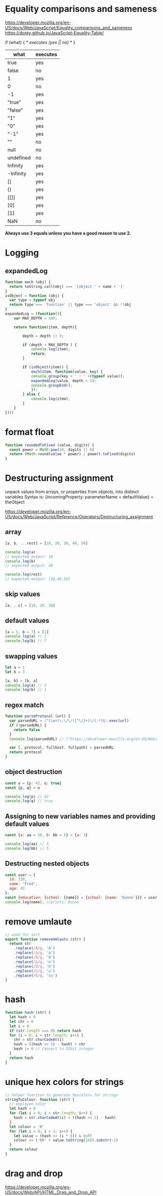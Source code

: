 * Equality comparisons and sameness
https://developer.mozilla.org/en-US/docs/Web/JavaScript/Equality_comparisons_and_sameness
https://dorey.github.io/JavaScript-Equality-Table/

if (what) { /* executes (yes || no) */ }

|-----------+----------|
| what      | executes |
|-----------+----------|
| true      | yes      |
| false     | no       |
| 1         | yes      |
| 0         | no       |
| -1        | yes      |
| "true"    | yes      |
| "false"   | yes      |
| "1"       | yes      |
| "0"       | yes      |
| "-1"      | yes      |
| ""        | no       |
| null      | no       |
| undefined | no       |
| Infinity  | yes      |
| -Infinity | yes      |
| []        | yes      |
| {}        | yes      |
| [[]]      | yes      |
| [0]       | yes      |
| [1]       | yes      |
| NaN       | no       |
|-----------+----------|

*Always use 3 equals unless you have a good reason to use 2.*

* Logging
** expandedLog
#+BEGIN_SRC javascript
function each (obj) {
  return toString.call(obj) === '[object ' + name + ']'
}
isObject = function (obj) {
  var type = typeof obj
  return type === 'function' || type === 'object' && !!obj
}
expandedLog = (function(){
    var MAX_DEPTH = 100;

    return function(item, depth){

        depth = depth || 0;

        if (depth > MAX_DEPTH ) {
            console.log(item);
            return;
        }

        if (isObject(item)) {
            each(item, function(value, key) {
            console.group(key + ' : ' +(typeof value));
            expandedLog(value, depth + 1);
            console.groupEnd();
            });
        } else {
            console.log(item);
        }
    }
})()
#+END_SRC
* format float
#+BEGIN_SRC javascript
function roundedToFixed (value, digits) {
  const power = Math.pow(10, digits || 0)
  return (Math.round(value * power) / power).toFixed(digits)
}
#+END_SRC

* Destructuring assignment
unpack values from arrays, or properties from objects, into distinct variables
Syntax is:
{incomingProperty: parameterName = defaultValue} = theObject

https://developer.mozilla.org/en-US/docs/Web/JavaScript/Reference/Operators/Destructuring_assignment

** array
#+BEGIN_SRC javascript
[a, b, ...rest] = [10, 20, 30, 40, 50]

console.log(a)
// expected output: 10
console.log(b)
// expected output: 20

console.log(rest)
// expected output: [30,40,50]
#+END_SRC

** skip values
#+BEGIN_SRC javascript
[a, , c] = [10, 20, 30]
#+END_SRC

** default values
#+BEGIN_SRC javascript
[a = 5, b = 7] = [1]
console.log(a) // 1
console.log(b) // 7
#+END_SRC

** swapping values
#+BEGIN_SRC javascript
let a = 1
let b = 3

[a, b] = [b, a]
console.log(a) // 3
console.log(b) // 1
#+END_SRC

** regex match
#+BEGIN_SRC javascript
function parseProtocol (url) {
  var parsedURL = /^(\w+)\:\/\/([^\/]+)\/(.*)$/.exec(url)
  if (!parsedURL) {
    return false
  }
  console.log(parsedURL) // ["https://developer.mozilla.org/en-US/Web/JavaScript", "https", "developer.mozilla.org", "en-US/Web/JavaScript"]

  var [, protocol, fullhost, fullpath] = parsedURL
  return protocol
}
#+END_SRC

** object destruction

#+BEGIN_SRC javascript
const o = {p: 42, q: true}
const {p, q} = o

console.log(p) // 42
console.log(q) // true
#+END_SRC

** Assigning to new variables names and providing default values
#+BEGIN_SRC javascript
const {a: aa = 10, b: bb = 5} = {a: 3}

console.log(aa) // 3
console.log(bb) // 5
#+END_SRC

** Destructing nested objects
#+BEGIN_SRC javascript
const user = {
  id: 339,
  name: 'Fred',
  age: 42
};
const {education: {school: {name}} = {school: {name: 'Dunno'}}} = user;
console.log(name); //prints: Dunno
#+END_SRC

* remove umlaute
#+BEGIN_SRC javascript
// used for sort
export function removeUmlauts (str) {
  return str
    .replace(/Ä/g, 'A')
    .replace(/ä/g, 'a')
    .replace(/Ö/g, 'O')
    .replace(/ö/g, 'o')
    .replace(/Ü/g, 'U')
    .replace(/ü/g, 'u')
    .replace(/ß/g, 'ss')
}
#+END_SRC

* hash
#+BEGIN_SRC javascript
function hash (str) {
  let hash = 0
  let chr = 0
  let i = 0
  if (str.length === 0) return hash
  for (i = 0; i < str.length; i++) {
    chr = str.charCodeAt(i)
    hash = ((hash << 5) - hash) + chr
    hash |= 0 // Convert to 32bit integer
  }
  return hash
}
#+END_SRC

* unique hex colors for strings
#+BEGIN_SRC javascript
// helper function to generate hexcolors for strings
stringToColour: function (str) {
  // employee color
  let hash = 0
  for (let i = 0; i < str.length; i++) {
    hash = str.charCodeAt(i) + ((hash << 5) - hash)
  }
  let colour = '#'
  for (let i = 0; i < 3; i++) {
    let value = (hash >> (i * 8)) & 0xFF
    colour += ('00' + value.toString(16)).substr(-2)
  }
  return colour
}
#+END_SRC

* drag and drop
https://developer.mozilla.org/en-US/docs/Web/API/HTML_Drag_and_Drop_API
** Firefox: dragevents only fire when `initialized`
#+BEGIN_SRC javascript
event.dataTransfer.setData('text', this.id)
#+END_SRC
** IE: DataTransfer.setData() format param has to be 'text'
#+BEGIN_SRC javascript
event.dataTransfer.setData('text', this.id)
#+END_SRC

* limit function calls
** throttle
Throttling enforces a maximum number of times a function can be called
over time.
*Execute this function at most once every 100 milliseconds.*
#+BEGIN_SRC javascript
  function throttle (func, limit) {
    let lastFunc
    let lastRan
    return function () {
      const context = this
      const args = arguments
      if (!lastRan) {
        func.apply(context, args)
        lastRan = Date.now()
      } else {
        clearTimeout(lastFunc)
        lastFunc = setTimeout(function() {
          if ((Date.now() - lastRan) >= limit) {
            func.apply(context, args)
            lastRan = Date.now()
          }
        }, limit - (Date.now() - lastRan))
      }
    }
  }
#+END_SRC

** debounce
Debouncing enforces that a function not be called again until a
certain amount of time has passed without it being called.
*execute this function only if 100 milliseconds have passed without it being called.*
#+BEGIN_SRC javascript
  function debounce (func, delay) {
    let inDebounce
    return function () {
      const context = this
      const args = arguments
      clearTimeout(inDebounce)
      inDebounce = setTimeout(() =>
          func.apply(context, args)
        , delay)
    }
  }
#+END_SRC

** use in Vue
#+BEGIN_SRC javascript
...
drag: throttle(function (event) {
  // code
}, 100),
...

#+END_SRC


* Immediately-Invoked Function Expression (IIFE)
Maintain Readability for Conditional Assignments with JavaScript IIFEs
You can use Immediately Invoked Function Expressions (IIFE's) to make
conditional assignments more readable and robust

#+BEGIN_SRC javascript
const greeting = (() => {
  if (isJoiningRoom) return 'Welcome'
  if (isLeavingRoom) return 'Bye'
  if (isReEnteringRoom) return 'Welcome back'
  return 'Hi'
})()
#+END_SRC

* String

** replcae
replaces only the first occurrence when invoked with two strings
#+BEGIN_SRC javascript
'2018-10-22'.replace('-', '_')  // '2018_10-22'
'2018-10-22'.replace(/-/g, '_')  // '2018_10_22'
#+END_SRC

** uppercase first letter
#+BEGIN_SRC javascript
function capitalizeFirstLetter (string) {
  return string.charAt(0).toUpperCase() + string.slice(1)
}
#+END_SRC

* Array
| Mutating  |                                     |
|-----------+-------------------------------------|
| push()    | Insert an element at the end        |
| pop()     | Remove an element from the end      |
| unshift() | Inserts an element in the beginning |
| shift()   | Remove first element                |

| Iterating |                                                     |
|-----------+-----------------------------------------------------|
| forEach() | Iterates an array                                   |
| filter()  | Iterates an array and result is filtered array      |
| map()     | Iterates an array and result is new array           |
| reduce()  | "Reduces" the array into single value (accumulator) |

| Others    |                                                     |
|-----------+-----------------------------------------------------|
| slice()   | Returns desired elements in a new array             |
| concat()  | Append one or more arrays with given array          |

** generate
*** range
#+BEGIN_SRC javascript
// Sequence generator function (commonly referred to as "range", e.g. Clojure, PHP etc)
const range = (start, stop, step) => Array.from({ length: (stop - start) / step }, (_, i) => start + (i * step));

// Generate numbers range 0..4
range(0, 5, 1);
// [0, 1, 2, 3, 4]
#+END_SRC
*** alphabet
#+BEGIN_SRC javascript
// Generate the alphabet using Array.from making use of it being ordered as a sequence
range('A'.charCodeAt(0), 'Z'.charCodeAt(0) + 1, 1).map(x => String.fromCharCode(x));
// ["A", "B", "C", "D", "E", "F", "G", "H", "I", "J", "K", "L", "M", "N", "O", "P", "Q", "R", "S", "T", "U", "V", "W", "X", "Y", "Z"]
#+END_SRC
*** times of day
#+BEGIN_SRC javascript
[...Array(24).keys()].map(h => {
  return ['00', '15', '30', '45'].map(m => `${h < 10 ? '0' : ''}${h}:${m}`)
}).flatMap(x => x)
// ["00:00", "00:15", "00:30", "00:45", "01:00", "01:15", "01:30", "01:45", "02:00", "02:15", "02:30", "02:45", "03:00", "03:15", "03:30", "03:45", "04:00", "04:15", "04:30", "04:45", "05:00", "05:15", "05:30", "05:45", "06:00", "06:15", "06:30", "06:45", "07:00", "07:15", "07:30", "07:45", "08:00", "08:15", "08:30", "08:45", "09:00", "09:15", "09:30", "09:45", "10:00", "10:15", "10:30", "10:45", "11:00", "11:15", "11:30", "11:45", "12:00", "12:15", "12:30", "12:45", "13:00", "13:15", "13:30", "13:45", "14:00", "14:15", "14:30", "14:45", "15:00", "15:15", "15:30", "15:45", "16:00", "16:15", "16:30", "16:45", "17:00", "17:15", "17:30", "17:45", "18:00", "18:15", "18:30", "18:45", "19:00", "19:15", "19:30", "19:45", "20:00", "20:15", "20:30", "20:45", "21:00", "21:15", "21:30", "21:45", "22:00", "22:15", "22:30", "22:45", "23:00", "23:15", "23:30", "23:45"]
#+END_SRC
** sort with lookuptable
#+BEGIN_SRC javascript
arr.sort((a, b) => lookuptable.indexOf(a) - lookuptable.indexOf(b))
#+END_SRC

** generate Array of numbers
#+BEGIN_SRC javascript
// with spread operator
[...Array(10).keys()]
// without spread operator
Array.from(Array(10).keys())
// 1 based
Array.from(Array(10), (e, i) => i + 1)
#nEND_SRC

** minimum / maximum
#+BEGIN_SRC javascript
// min
array.reduce((a, b) => Math.min(a, b))

// max
array.reduce((a, b) => Math.max(a, b))

#+END_SRC

** chunk
*** functional approach
#+BEGIN_SRC javascript
const chunkSize = 2 // items per chunk

const inputArray = ['a','b','c','d','e']

inputArray.reduce((resultArray, item, index) => {
  const chunkIndex = Math.floor(index/chunkSize)

  if(!resultArray[chunkIndex]) {
    resultArray[chunkIndex] = [] // start a new chunk
  }

  resultArray[chunkIndex].push(item)

  return resultArray
}, [])

// result: [['a','b'], ['c','d'], ['e']]
#+END_SRC

*** imperative approach
#+BEGIN_SRC javascript
function chunk (arr, chunksize) {
  const chunks = []
  for (let i = 0; i < arr.length; i += chunkSize) {
    chunks.push(arr.slice(i, i + chunkSize))
  }
  return chunks
}
#+END_SRC

** move element                                                  :immutable:
#+BEGIN_SRC javascript
function move (arr, oldIndex, requestedNewIndex) {
  const clone = arr.slice(0)
  const newIndex = (() => {
    if (requestedNewIndex >= clone.length) return clone.length + 1
    if (requestedNewIndex < 0) return 0
    return requestedNewIndex
  })()
  clone.splice(newIndex, 0, clone.splice(oldIndex, 1)[0])
  return clone
}
#+END_SRC

** transpose elements                                            :immutable:
#+BEGIN_SRC javascript
function transpose (arr, x, y) {
  const clone = arr.slice(0)
  const tmp = clone[x]
  clone[x] = clone[y]
  clone[y] = tmp
  return clone
}
#+END_SRC

** sort array of objects                                         :immutable:
#+BEGIN_SRC javascript
function sortByKey (arr, key) {
  const clone = JSON.parse(JSON.stringify(arr))
  return clone.sort((a, b) => {
    if (a[key] < b[key]) return -1
    if (a[key] > b[key]) return 1
    return 0
  })
}
#+END_SRC

** sort caseinsensitive
#+BEGIN_SRC javascript
arr.sort((a, b) => a.name.toLowerCase().localeCompare(b.name.toLowerCase()))
#+END_SRC

* Object
** merge
#+BEGIN_SRC javascript
const foo = {foo: 1}
const bar = {bar: 2}
const foobar = {...foo, ...bar}
#+END_SRC

** get the value of nested object property by string key ('foo.bar')
#+BEGIN_SRC javascript
function getNestedProperty (obj, key) {
    return key.split('.').reduce(function(result, key) {
       return result[key]
    }, obj)
}
#+END_SRC

* date
*months are zerobased!*
** translate weekday
#+BEGIN_SRC javascript
moment().day('Montag').locale('en').format('dddd')
#+END_SRC
** all days of a timedelta
#+BEGIN_SRC javascript
function getDaysOfTimedelta (start, end) {
  let currentDay = moment(start).clone()
  const lastDay = moment(end).clone().add(1, 'days') // get the last day too
  const days = []
  while (!currentDay.isSame(lastDay, 'day')) {
    days.push(currentDay.format('YYYY-MM-DD'))
    currentDay.add(1, 'days')
  }
  return days
}
#+END_SRC
** all days of a month
#+BEGIN_SRC javascript
function getMonthDays (year = moment().year(), month = moment().month()) {
  const daysInMonth = moment({y: year, M: month, d: 1}).daysInMonth() // amount
  const monthDays = Array.from(Array(daysInMonth), (e, i) => i + 1) // eg [1, ..., 31]
  return monthDays.map(x => {
    return moment({y: year, M: month, d: x}).format('YYYY-MM-DD')
  })
},
#+END_SRC

** timedelta as objecct
#+BEGIN_SRC javascript
import moment from 'moment'

export function getTimedeltaObject (momentStart, momentEnd) {
  const diff = momentEnd.diff(momentStart)
  const duration = moment.duration(diff)
  return {
    m: duration.minutes(),
    h: duration.hours(),
    d: duration.days(),
    M: duration.months(),
    y: duration.years()
  }
}
#+END_SRC
* functional
** map
** reduce
*** nested reduce
#+BEGIN_SRC javascript
const v = state.appointments.mitarbeiter.reduce((acc, value) => {
  return acc + value.tage.reduce((accI, valueI) => {
    return accI + valueI.elemente.length
  }, 0)
}, 0)
#+END_SRC
** filter
** find
** stream
** functor
** monad
** lenses
** findIndex
*** remove duplicates (!unique) from array of objects
filter out elements on other index positions
#+BEGIN_SRC javascript
[{id: 1}, {id: 2}, {id: 2}].filter((x, index, self) =>
  index === self.findIndex(y => y.id === x.id)
)
#+END_SRC

* DOM
** find parent node / element by name
#+BEGIN_SRC javascript
function domGetParentTagByName (node, tagName) {
  let currentNode = node
  const tag = tagName.toUpperCase()
  while (true) {
    if (currentNode.tagName === tag) return currentNode
    if (currentNode.tagName === 'HTML') {
      console.error(`couldn't find parent ${tag}`)
      break
    }
    currentNode = currentNode.parentNode
  }
}
#+END_SRC

* clone (depp copy) objects
https://smalldata.tech/blog/2018/11/01/copying-objects-in-javascript
#+BEGIN_SRC javascript
function deepClone (obj) {
  var copy;

  // Handle the 3 simple types, and null or undefined
  if (null == obj || "object" != typeof obj) return obj;

  // Handle Date
  if (obj instanceof Date) {
    copy = new Date();
    copy.setTime(obj.getTime());
    return copy;
  }

  // Handle Array
  if (obj instanceof Array) {
    copy = [];
    for (var i = 0, len = obj.length; i < len; i++) {
        copy[i] = clone(obj[i]);
    }
    return copy;
  }

  // Handle Function
  if (obj instanceof Function) {
    copy = function() {
      return obj.apply(this, arguments);
    }
    return copy;
  }

  // Handle Object
  if (obj instanceof Object) {
      copy = {};
      for (var attr in obj) {
          if (obj.hasOwnProperty(attr)) copy[attr] = clone(obj[attr]);
      }
      return copy;
  }

  throw new Error("Unable to copy obj as type isn't supported " + obj.constructor.name);
}
#+END_SRC

* parseInt() gotchas
#+BEGIN_SRC javascript
parseInt("10"); // Result: 10
parseInt("10.00"); // Result: 10
parseInt("10.33"); // Result: 10
parseInt("34 45 66"); // Result: 34
parseInt("   60   "); // Result: 60
parseInt("40 years"); // Result: 40
parseInt("He was 40"); // Result: NaN

parseInt("10", 10); // Result: 10
parseInt("010"); // Result: 8 - because it begins with 0
parseInt("010", 10); // Result: 10 - because base 10 is specified
                     // and that is more important than it
                     // beginning with a 0.
parseInt("10", 8); // Result: 8 - because base 8 is specified
parseInt("0x10"); // Result: 16 - because it begins with 0x
parseInt("10", 16); // Result: 16 - because base 16 is specified
#+END_SRC

